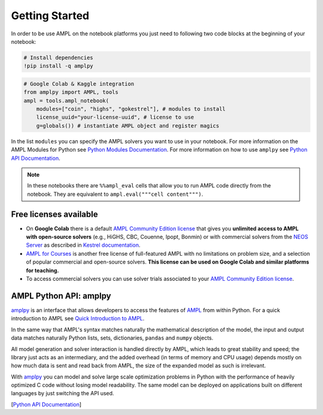 
Getting Started
===============

In order to be use AMPL on the notebook platforms you just need to following two code blocks
at the beginning of your notebook:

.. code-block:: bash

   # Install dependencies
   !pip install -q amplpy


.. code-block:: python

    # Google Colab & Kaggle integration
    from amplpy import AMPL, tools
    ampl = tools.ampl_notebook(
        modules=["coin", "highs", "gokestrel"], # modules to install
        license_uuid="your-license-uuid", # license to use
        g=globals()) # instantiate AMPL object and register magics

In the list ``modules`` you can specify the AMPL solvers you want to use in your notebook.
For more information on the AMPL Modules for Python see `Python Modules Documentation <https://dev.ampl.com/ampl/python/modules.html>`_.
For more information on how to use ``amplpy`` see `Python API Documentation <https://amplpy.readthedocs.io/>`_.

.. grid:: 1 1 2 2
    :gutter: 0
    :margin: 0
    :padding: 0

    .. grid-item-card::
        :margin: 0
        :padding: 0

        Quick Start using Pandas dataframes
        ^^^^^^^^^^^^^^^^^^^^^^^^^^^^^^^^^^^

        Data can be loaded in various forms, one of which is ``pandas.DataFrame`` objects.

        .. image:: https://colab.research.google.com/assets/colab-badge.svg
            :target: https://colab.research.google.com/github/ampl/amplcolab/blob/master/authors/fdabrandao/quick-start/pandasdiet.ipynb
            :alt: Open In Colab

        .. image:: https://kaggle.com/static/images/open-in-kaggle.svg
            :target: https://kaggle.com/kernels/welcome?src=https://github.com/ampl/amplcolab/blob/master/authors/fdabrandao/quick-start/pandasdiet.ipynb
            :alt: Kaggle

        .. image:: https://assets.paperspace.io/img/gradient-badge.svg
            :target: https://console.paperspace.com/github/ampl/amplcolab/blob/master/authors/fdabrandao/quick-start/pandasdiet.ipynb
            :alt: Gradient

        .. image:: https://studiolab.sagemaker.aws/studiolab.svg
            :target: https://studiolab.sagemaker.aws/import/github/ampl/amplcolab/blob/master/authors/fdabrandao/quick-start/pandasdiet.ipynb
            :alt: Open In SageMaker Studio Lab

    .. grid-item-card::
        :margin: 0
        :padding: 0

        Quick Start using lists and dictionaries
        ^^^^^^^^^^^^^^^^^^^^^^^^^^^^^^^^^^^^^^^^

        Data can be loaded in various forms, including Python lists and dictionaries.

        .. image:: https://colab.research.google.com/assets/colab-badge.svg
            :target: https://colab.research.google.com/github/ampl/amplcolab/blob/master/authors/fdabrandao/quick-start/nativediet.ipynb
            :alt: Open In Colab

        .. image:: https://kaggle.com/static/images/open-in-kaggle.svg
            :target: https://kaggle.com/kernels/welcome?src=https://github.com/ampl/amplcolab/blob/master/authors/fdabrandao/quick-start/nativediet.ipynb
            :alt: Kaggle

        .. image:: https://assets.paperspace.io/img/gradient-badge.svg
            :target: https://console.paperspace.com/github/ampl/amplcolab/blob/master/authors/fdabrandao/quick-start/nativediet.ipynb
            :alt: Gradient

        .. image:: https://studiolab.sagemaker.aws/studiolab.svg
            :target: https://studiolab.sagemaker.aws/import/github/ampl/amplcolab/blob/master/authors/fdabrandao/quick-start/nativediet.ipynb
            :alt: Open In SageMaker Studio Lab

.. note::

    In these notebooks there are ``%%ampl_eval`` cells that allow you to run AMPL code directly from the notebook. 
    They are equivalent to ``ampl.eval("""cell content""")``.

Free licenses available
-----------------------

- On **Google Colab** there is a default `AMPL Community Edition license <https://ampl.com/ce/>`_
  that gives you **unlimited access to AMPL
  with open-source solvers** (e.g., HiGHS, CBC, Couenne, Ipopt, Bonmin)
  or with commercial solvers from the `NEOS Server <http://www.neos-server.org/>`_ as described in `Kestrel documentation <https://dev.ampl.com/solvers/kestrel.html>`_.

- `AMPL for Courses <https://ampl.com/licenses-and-pricing/ampl-for-teaching/>`_ is another free license of full-featured AMPL with no limitations on problem size, and a selection of popular commercial and open-source solvers.
  **This license can be used on Google Colab and similar platforms for teaching.**

- To access commercial solvers you can use solver trials associated to your `AMPL Community Edition license <https://ampl.com/ce/>`_.

AMPL Python API: amplpy
-----------------------

`amplpy <https://amplpy.readthedocs.io>`_ is an interface that allows developers to access the features of `AMPL <https://ampl.com>`_ from within Python.
For a quick introduction to AMPL see `Quick Introduction to AMPL <https://dev.ampl.com/ampl/introduction.html>`_.

In the same way that AMPL's syntax matches naturally the mathematical description of the model,
the input and output data matches naturally Python lists, sets, dictionaries, ``pandas`` and ``numpy`` objects.

All model generation and solver interaction is handled directly by AMPL, which leads to
great stability and speed; the library just acts as an intermediary, and the added overhead (in terms of memory and
CPU usage) depends mostly on how much data is sent and read back from AMPL, the size of the expanded model as such is irrelevant.

With `amplpy <https://amplpy.readthedocs.io>`_ you can model and solve large scale optimization problems in Python with the performance of heavily optimized C code
without losing model readability. The same model can be deployed on applications
built on different languages by just switching the API used.

[`Python API Documentation <https://amplpy.readthedocs.io>`_]

